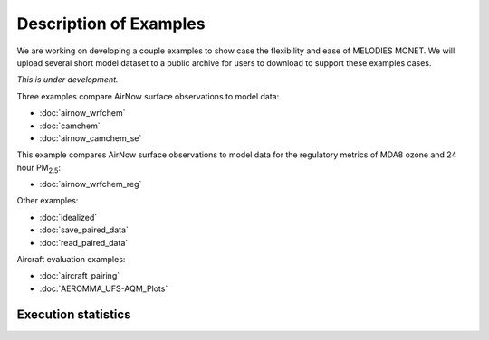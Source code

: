 Description of Examples
=======================

We are working on developing a couple examples to show case the flexibility 
and ease of MELODIES MONET. We will upload several short model dataset to a 
public archive for users to download to support these examples cases. 

*This is under development.*

Three examples compare AirNow surface observations to model data:

* :doc:`airnow_wrfchem`
* :doc:`camchem`
* :doc:`airnow_camchem_se`

This example compares AirNow surface observations to model data for the regulatory metrics of MDA8 ozone and 24 hour PM\ :sub:`2.5`\:

* :doc:`airnow_wrfchem_reg`

Other examples:

* :doc:`idealized`
* :doc:`save_paired_data`
* :doc:`read_paired_data`

Aircraft evaluation examples:

* :doc:`aircraft_pairing`
* :doc:`AEROMMA_UFS-AQM_Plots`

Execution statistics
--------------------

.. nb-exec-table::
